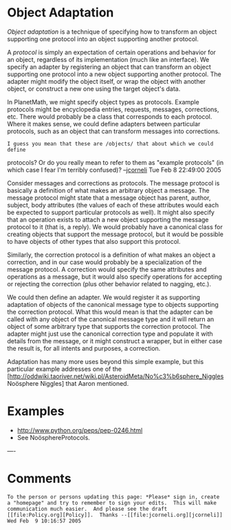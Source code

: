 #+STARTUP: showeverything logdone
#+options: num:nil

*  Object Adaptation

/Object adaptation/ is a technique of specifying how to transform an object
supporting one protocol into an object supporting another protocol.

A /protocol/ is simply an expectation of certain operations and behavior for an
object, regardless of its implementation (much like an interface).  We specify
an adapter by registering an object that can transform an object supporting one
protocol into a new object supporting another protocol.  The adapter might
modify the object itself, or wrap the object with another object, or construct a
new one using the target object's data.

In PlanetMath, we might specify object types as protocols.  Example protocols
might be encyclopedia entries, requests, messages, corrections, etc.  There
would probably be a class that corresponds to each protocol.  Where it makes
sense, we could define adapters between particular protocols, such as an object
that can transform messages into corrections.

: I guess you mean that these are /objects/ that about which we could define
protocols?  Or do you really mean to refer to them as "example protocols" (in
which case I fear I'm terribly confused)? --[[file:jcorneli.org][jcorneli]] Tue Feb  8 22:49:00 2005

Consider messages and corrections as protocols.  The message protocol is basically a definition
of what makes an arbitrary object a message.  The message protocol might state that a message object
has parent, author, subject, body attributes (the values of each of these attributes would each be
expected to support particular protocols as well).  It might also specify that an operation exists
to attach a new object supporting the message protocol to it (that is, a reply).  We would probably
have a canonical class for creating objects that support the message protocol, but it would be possible
to have objects of other types that also support this protocol.

Similarly, the correction protocol is a definition of what makes an object a correction,
and in our case would probably be a specialization of the message protocol.  A correction
would specify the same attributes and operations as a message, but it would also specify operations
for accepting or rejecting the correction (plus other behavior related to nagging, etc.).

We could then define an adapter.  We would register it as supporting adaptation of objects of the canonical
message type to objects supporting the correction protocol.  What this would mean is that the adapter can be called with
any object of the canonical message type and it will return an object of some arbitrary type that supports the
correction protocol.  The adapter might just use the canonical correction type and populate it with details from
the message, or it might construct a wrapper, but in either case the result is, for all intents and purposes, a correction.

Adaptation has many more uses beyond this simple example, but this particular example addresses one of the
[http://oddwiki.taoriver.net/wiki.pl/AsteroidMeta/No%c3%b6sphere_Niggles Noösphere Niggles] that Aaron mentioned.

*  Examples

 * http://www.python.org/peps/pep-0246.html
 * See NoösphereProtocols.

---- 
* Comments
: To the person or persons updating this page: *Please* sign in, create a "homepage" and try to remember to sign your edits.  This will make communication much easier.  And please see the draft [[file:Policy.org][Policy]].  Thanks --[[file:jcorneli.org][jcorneli]] Wed Feb  9 10:16:57 2005
